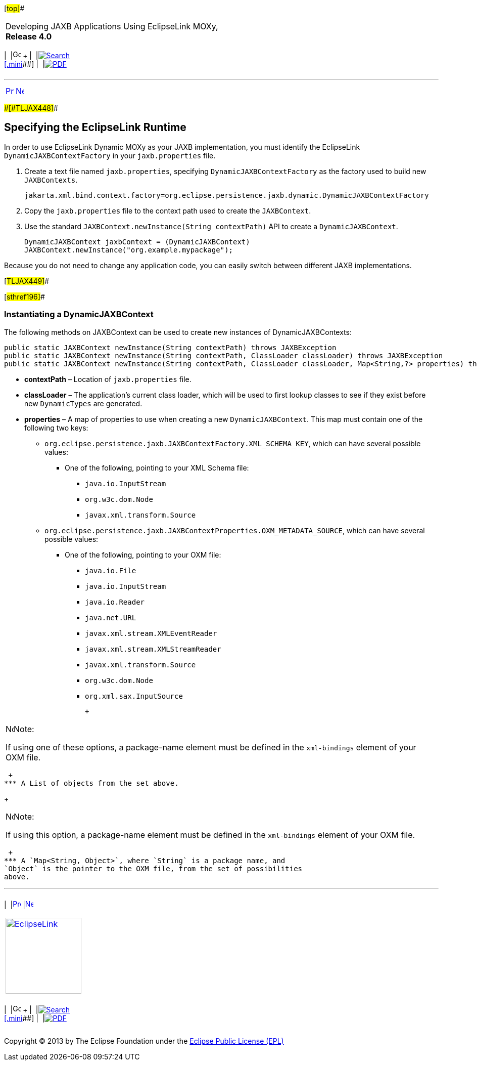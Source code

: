 [[cse]][#top]##

[width="100%",cols="<50%,>50%",]
|===
a|
Developing JAXB Applications Using EclipseLink MOXy, *Release 4.0* +

a|
[width="99%",cols="20%,^16%,16%,^16%,16%,^16%",]
|===
|  |image:../../dcommon/images/contents.png[Go To Table Of
Contents,width=16,height=16] + | 
|link:../../[image:../../dcommon/images/search.png[Search] +
[.mini]##] | 
|link:../eclipselink_moxy.pdf[image:../../dcommon/images/pdf_icon.png[PDF]]
|===

|===

'''''

[cols="^,^,",]
|===
|link:dynamic_jaxb001.htm[image:../../dcommon/images/larrow.png[Previous,width=16,height=16]]
|link:dynamic_jaxb003.htm[image:../../dcommon/images/rarrow.png[Next,width=16,height=16]]
| 
|===

[#BGBGADEE]####[#TLJAX448]####

== Specifying the EclipseLink Runtime

In order to use EclipseLink Dynamic MOXy as your JAXB implementation,
you must identify the EclipseLink `DynamicJAXBContextFactory` in your
`jaxb.properties` file.

. Create a text file named `jaxb.properties`, specifying
`DynamicJAXBContextFactory` as the factory used to build new
`JAXBContexts`.
+
`jakarta.xml.bind.context.factory=org.eclipse.persistence.jaxb.dynamic.DynamicJAXBContextFactory`
. Copy the `jaxb.properties` file to the context path used to create the
`JAXBContext`.
. Use the standard `JAXBContext.newInstance(String contextPath)` API to
create a `DynamicJAXBContext`.
+
`DynamicJAXBContext jaxbContext = (DynamicJAXBContext) JAXBContext.newInstance("org.example.mypackage");`

Because you do not need to change any application code, you can easily
switch between different JAXB implementations.

[#TLJAX449]##

[#sthref196]##

=== Instantiating a DynamicJAXBContext

The following methods on JAXBContext can be used to create new instances
of DynamicJAXBContexts:

[source,oac_no_warn]
----
public static JAXBContext newInstance(String contextPath) throws JAXBException
public static JAXBContext newInstance(String contextPath, ClassLoader classLoader) throws JAXBException
public static JAXBContext newInstance(String contextPath, ClassLoader classLoader, Map<String,?> properties) throws JAXBException
----

* *contextPath* – Location of `jaxb.properties` file.
* *classLoader* – The application's current class loader, which will be
used to first lookup classes to see if they exist before new
`DynamicTypes` are generated.
* *properties* – A map of properties to use when creating a new
`DynamicJAXBContext`. This map must contain one of the following two
keys:
** `org.eclipse.persistence.jaxb.JAXBContextFactory.XML_SCHEMA_KEY`,
which can have several possible values:
*** One of the following, pointing to your XML Schema file:
**** `java.io.InputStream`
**** `org.w3c.dom.Node`
**** `javax.xml.transform.Source`
** `org.eclipse.persistence.jaxb.JAXBContextProperties.OXM_METADATA_SOURCE`,
which can have several possible values:
*** One of the following, pointing to your OXM file:
**** `java.io.File`
**** `java.io.InputStream`
**** `java.io.Reader`
**** `java.net.URL`
**** `javax.xml.stream.XMLEventReader`
**** `javax.xml.stream.XMLStreamReader`
**** `javax.xml.transform.Source`
**** `org.w3c.dom.Node`
**** `org.xml.sax.InputSource`
+
 +

[width="100%",cols="<100%",]
|===
a|
image:../../dcommon/images/note_icon.png[Note,width=16,height=16]Note:

If using one of these options, a package-name element must be defined in
the `xml-bindings` element of your OXM file.

|===

 +
*** A List of objects from the set above.
+
 +

[width="100%",cols="<100%",]
|===
a|
image:../../dcommon/images/note_icon.png[Note,width=16,height=16]Note:

If using this option, a package-name element must be defined in the
`xml-bindings` element of your OXM file.

|===

 +
*** A `Map<String, Object>`, where `String` is a package name, and
`Object` is the pointer to the OXM file, from the set of possibilities
above.

'''''

[width="66%",cols="50%,^,>50%",]
|===
a|
[width="96%",cols=",^50%,^50%",]
|===
| 
|link:dynamic_jaxb001.htm[image:../../dcommon/images/larrow.png[Previous,width=16,height=16]]
|link:dynamic_jaxb003.htm[image:../../dcommon/images/rarrow.png[Next,width=16,height=16]]
|===

|http://www.eclipse.org/eclipselink/[image:../../dcommon/images/ellogo.png[EclipseLink,width=150]] +
a|
[width="99%",cols="20%,^16%,16%,^16%,16%,^16%",]
|===
|  |image:../../dcommon/images/contents.png[Go To Table Of
Contents,width=16,height=16] + | 
|link:../../[image:../../dcommon/images/search.png[Search] +
[.mini]##] | 
|link:../eclipselink_moxy.pdf[image:../../dcommon/images/pdf_icon.png[PDF]]
|===

|===

[[copyright]]
Copyright © 2013 by The Eclipse Foundation under the
http://www.eclipse.org/org/documents/epl-v10.php[Eclipse Public License
(EPL)] +
